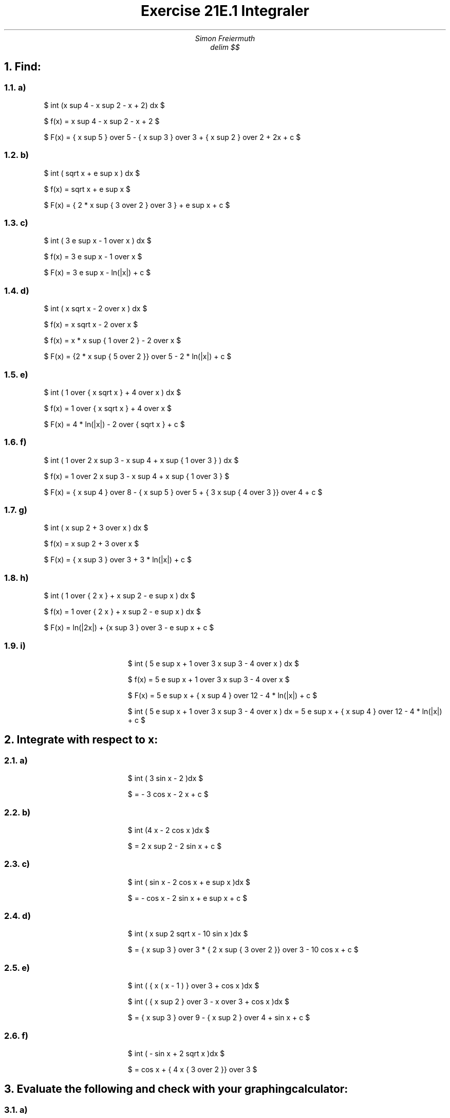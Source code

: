 
.LT 6i
.HM 0i
.FM 0i
.LL 11i
.TL
Exercise 21E.1  Integraler
.AU
Simon Freiermuth
.DA
.EQ
delim $$
.EN
.NH
Find:
.2C
.NH 2
a)
.RS
$ int (x sup 4 - x sup 2 - x + 2) dx $

$ f(x) = x sup 4 - x sup 2 - x + 2 $

$ F(x) = { x sup 5 } over 5 - { x sup 3 } over 3 + { x sup 2 } over 2 + 2x + c $
.RE
.NH 2
b)
.RS
$ int ( sqrt x + e sup x ) dx $

$ f(x) = sqrt x + e sup x $

$ F(x) = { 2 * x sup { 3 over 2 } over 3 } +  e sup x + c $
.RE
.NH 2
c)
.RS
$ int ( 3 e sup x - 1 over x ) dx $

$ f(x) = 3 e sup x - 1 over x $

$ F(x) = 3 e sup x - ln(|x|) + c $
.RE
.NH 2
d)
.RS
$ int ( x sqrt x - 2 over x ) dx $

$ f(x) = x sqrt x - 2 over x $

$ f(x) = x * x sup { 1 over 2 } - 2 over x $

$ F(x) = {2 * x sup { 5 over 2 }} over 5 - 2 * ln(|x|) + c $
.RE

.NH 2
e)
.RS
$ int ( 1 over { x sqrt x } + 4 over x ) dx $

$ f(x) = 1 over { x sqrt x } + 4 over x $

$ F(x) = 4 * ln(|x|) - 2 over { sqrt x } + c $
.RE
.NH 2
f)
.RS
$ int ( 1 over 2 x sup 3 - x sup 4 + x sup { 1 over 3 } ) dx $

$ f(x) = 1 over 2 x sup 3 - x sup 4 + x sup { 1 over 3 } $

$ F(x) = { x sup 4 } over 8 - { x sup 5 } over 5 + { 3 x sup { 4 over 3 }} over 4 + c $
.RE
.NH 2
g)
.RS
$ int ( x sup 2 + 3 over x ) dx $

$ f(x) = x sup 2 + 3 over x $

$ F(x) = { x sup 3 } over 3 + 3 * ln(|x|) + c $
.RE
.NH 2
h)
.RS
$ int ( 1 over { 2 x } + x sup 2 - e sup x ) dx $

$ f(x) = 1 over { 2 x } + x sup 2 - e sup x ) dx $

$ F(x) = ln(|2x|) + {x sup 3 } over 3 - e sup x + c $
.RE

.1C

.NH 2
i)
.RS
$ int ( 5 e sup x + 1 over 3 x sup 3 - 4 over x ) dx $

$ f(x) = 5 e sup x + 1 over 3 x sup 3 - 4 over x $

$ F(x) = 5 e sup x + { x sup 4 } over 12 - 4 * ln(|x|) + c $

$ int ( 5 e sup x + 1 over 3 x sup 3 - 4 over x ) dx = 5 e sup x + { x sup 4 } over 12 - 4 * ln(|x|) + c $
.RE

.NH
Integrate with respect to x:
.2C
.NH 2
a)
.RS
$ int ( 3 sin x - 2 )dx $

$ = - 3 cos x - 2 x + c $
.RE

.NH 2
b)
.RS
$ int (4 x - 2 cos x )dx $

$ = 2 x sup 2 - 2 sin x + c $
.RE

.NH 2
c)
.RS
$ int ( sin x - 2 cos x + e sup x )dx $

$ = - cos x - 2 sin x + e sup x + c $
.RE

.NH 2
d)
.RS
$ int ( x sup 2 sqrt x - 10 sin x )dx $

$ = { x sup 3 } over 3 * { 2 x sup { 3 over 2 }} over 3 - 10 cos x + c $
.RE

.NH 2
e)
.RS
$ int ( { x ( x - 1 ) } over 3 + cos x )dx $

$ int ( { x sup 2 } over 3 - x over 3 + cos x )dx $

$ = { x sup 3 } over 9 - { x sup 2 } over 4 + sin x + c $
.RE

.NH 2
f)
.RS
$ int ( - sin x + 2 sqrt x )dx $

$ = cos x + { 4 x { 3 over 2 }} over 3 $
.RE

.1C
.type "operator" "["
.type "operator" "]"
.NH
Evaluate the following and check with your graphing calculator:
.NH 2
a)
.RS
$ int from 0 to 1 ( x sup 3 )dx $

$ = { [ { x sup 4 } over 4 ] sup { 1 } } sub 0 $

$ F(1) - F(0) = { 1 sup 4 } over 4 - { 0 sup 4 } over 4 $

$ = 1 - 1 over 4 = 3 over 4 $
.RE


Jag lyckades inte så bra med [ ] symbolerna, jag ska hitta ett sätt att få till det snyggare innan jag gör klart resten.
